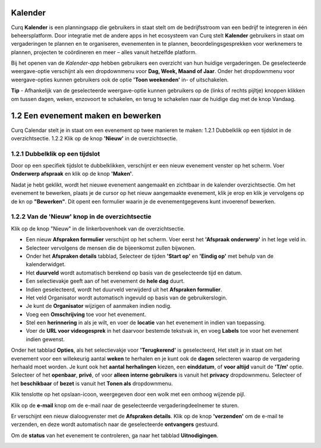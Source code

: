 **Kalender**
============
Curq **Kalender** is een planningsapp die gebruikers in staat stelt om de bedrijfsstroom van een bedrijf te integreren in één beheersplatform. Door integratie met de andere apps in het ecosysteem van Curq stelt **Kalender** gebruikers in staat om vergaderingen te plannen en te organiseren, evenementen in te plannen, beoordelingsgesprekken voor werknemers te plannen, projecten te coördineren en meer – alles vanuit hetzelfde platform.

Bij het openen van de *Kalender-app* hebben gebruikers een overzicht van hun huidige vergaderingen. De geselecteerde weergave-optie verschijnt als een dropdownmenu voor **Dag, Week, Maand of Jaar**. Onder het dropdownmenu voor weergave-opties kunnen gebruikers ook de optie **'Toon weekenden'** in- of uitschakelen.

.. image:: agenda-media/agenda001.png





.. image:: agenda-media/agenda002.png


**Tip** - Afhankelijk van de geselecteerde weergave-optie kunnen gebruikers op de (links of rechts pijltje) knoppen klikken om tussen dagen, weken, enzovoort te schakelen, en terug te schakelen naar de       huidige dag met de knop Vandaag.


1.2 Een evenement maken en bewerken
====================================

Curq Calendar stelt je in staat om een evenement op twee manieren te maken:
1.2.1 Dubbelklik op een tijdslot in de overzichtsectie.
1.2.2 Klik op de knop **'Nieuw'** in de overzichtsectie.

1.2.1 Dubbelklik op een tijdslot
--------------------------------

Door op een specifiek tijdslot te dubbelklikken, verschijnt er een nieuw evenement venster op het scherm. Voer **Onderwerp afspraak** en klik op de knop **'Maken'**.

.. image:: agenda-media/agenda003.png

Nadat je hebt geklikt, wordt het nieuwe evenement aangemaakt en zichtbaar in de kalender overzichtsectie. Om het evenement te bewerken, plaats je de cursor op het nieuw aangemaakte evenement, klik je erop en klik je vervolgens op de kn op **"Bewerken"**. Dit opent een formulier waarin je de evenementgegevens kunt invoerenof bewerken.

.. image:: agenda-media/agenda004.png

1.2.2 Van de 'Nieuw' knop in de overzichtsectie
------------------------------------------------

Klik op de knop "Nieuw" in de linkerbovenhoek van de overzichtsectie.

.. image:: agenda-media/agenda005.png

- Een nieuw **Afspraken formulier** verschijnt op het scherm. Voer eerst het **'Afspraak onderwerp'** in het lege veld in.
- Selecteer vervolgens de mensen die de bijeenkomst zullen bijwonen.
- Onder het **Afspraken details** tabblad, Selecteer de tijden **'Start op'** en **'Eindig op'** met behulp van de kalenderwidget.
- Het **duurveld** wordt automatisch berekend op basis van de geselecteerde tijd en datum.
- Een selectievakje geeft aan of het evenement de **hele dag** duurt.
- Indien geselecteerd, wordt het duurveld verwijderd uit het **Afspraken formulier**.
- Het veld Organisator wordt automatisch ingevuld op basis van de gebruikerslogin.
- Je kunt de **Organisator** wijzigen of aanmaken indien nodig.
- Voeg een **Omschrijving** toe voor het evenement.
- Stel een **herinnering** in als je wilt, en voer de **locatie** van het evenement in indien van toepassing.
- Voer de **URL voor videogesprek** in het daarvoor bestemde tekstvak in, en voeg **Labels** toe voor het evenement indien gewenst.

.. image:: agenda-media/agenda006.png

Onder het tabblad **Opties**, als het selectievakje voor **'Terugkerend'** is geselecteerd, Het stelt je in staat om het evenement voor een willekeurig aantal **weken** te herhalen en je kunt ook de **dagen** selecteren waarop de vergadering herhaald moet worden. Je kunt ook het **aantal herhalingen** kiezen, een **einddatum**, of **voor altijd** vanuit de **'T/m'** optie. Selecteer of het **openbaar**, **privé**, of voor **alleen interne gebruikers** is vanuit het **privacy** dropdownmenu. Selecteer of het **beschikbaar** of **bezet** is vanuit het **Tonen als** dropdownmenu.

.. image:: agenda-media/agenda007.png

Klik tenslotte op het opslaan-icoon, weergegeven door een wolk met een omhoog wijzende pijl.

.. image:: agenda-media/agenda008.png

Klik op de **e-mail** knop om de e-mail naar de geselecteerde vergaderingdeelnemer te sturen.

.. image:: agenda-media/agenda009.png

Er verschijnt een nieuw dialoogvenster met de **Afspraken details**. Klik op de knop **'verzenden'** om de e-mail te verzenden, en deze wordt automatisch naar de geselecteerde **ontvangers** gestuurd.

.. image:: agenda-media/agenda010.png

Om de **status** van het evenement te controleren, ga naar het tabblad **Uitnodigingen**.

.. image:: agenda-media/agenda011.png
